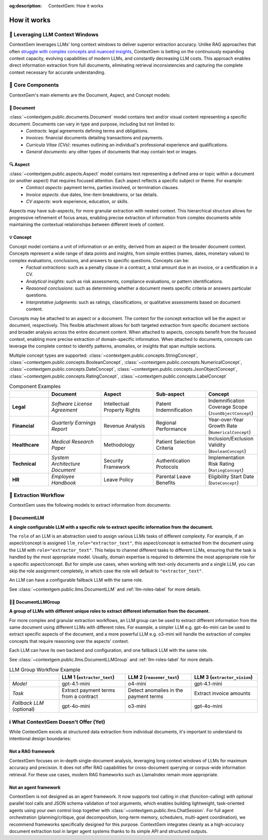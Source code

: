 .. 
   ContextGem
   
   Copyright 2025 Shcherbak AI AS. All rights reserved. Developed by Sergii Shcherbak.
   
   Licensed under the Apache License, Version 2.0 (the "License");
   you may not use this file except in compliance with the License.
   You may obtain a copy of the License at
   
       http://www.apache.org/licenses/LICENSE-2.0
   
   Unless required by applicable law or agreed to in writing, software
   distributed under the License is distributed on an "AS IS" BASIS,
   WITHOUT WARRANTIES OR CONDITIONS OF ANY KIND, either express or implied.
   See the License for the specific language governing permissions and
   limitations under the License.

:og:description: ContextGem: How it works

How it works
=============


📏 Leveraging LLM Context Windows
----------------------------------

ContextGem leverages LLMs' long context windows to deliver superior extraction accuracy. Unlike RAG approaches that often `struggle with complex concepts and nuanced insights <https://www.linkedin.com/pulse/raging-contracts-pitfalls-rag-contract-review-shcherbak-ai-ptg3f/>`_, ContextGem is betting on the continuously expanding context capacity, evolving capabilities of modern LLMs, and constantly decreasing LLM costs. This approach enables direct information extraction from full documents, eliminating retrieval inconsistencies and capturing the complete context necessary for accurate understanding.


🧩 Core Components
-------------------

ContextGem's main elements are the Document, Aspect, and Concept models:


📄 **Document**
~~~~~~~~~~~~~~~~

:class:`~contextgem.public.documents.Document` model contains text and/or visual content representing a specific document. Documents can vary in type and purpose, including but not limited to:
    - *Contracts*: legal agreements defining terms and obligations.
    - *Invoices*: financial documents detailing transactions and payments.
    - *Curricula Vitae (CVs)*: resumes outlining an individual's professional experience and qualifications.
    - *General documents*: any other types of documents that may contain text or images.


🔍 **Aspect**
~~~~~~~~~~~~~~~

:class:`~contextgem.public.aspects.Aspect` model contains text representing a defined area or topic within a document (or another aspect) that requires focused attention. Each aspect reflects a specific subject or theme. For example:
    - *Contract aspects*: payment terms, parties involved, or termination clauses.
    - *Invoice aspects*: due dates, line-item breakdowns, or tax details.
    - *CV aspects*: work experience, education, or skills.
    
Aspects may have sub-aspects, for more granular extraction with nested context. This hierarchical structure allows for progressive refinement of focus areas, enabling precise extraction of information from complex documents while maintaining the contextual relationships between different levels of content.


💡 **Concept**
~~~~~~~~~~~~~~~

Concept model contains a unit of information or an entity, derived from an aspect or the broader document context. Concepts represent a wide range of data points and insights, from simple entities (names, dates, monetary values) to complex evaluations, conclusions, and answers to specific questions. Concepts can be:
    - *Factual extractions*: such as a penalty clause in a contract, a total amount due in an invoice, or a certification in a CV.
    - *Analytical insights*: such as risk assessments, compliance evaluations, or pattern identifications.
    - *Reasoned conclusions*: such as determining whether a document meets specific criteria or answers particular questions.
    - *Interpretative judgments*: such as ratings, classifications, or qualitative assessments based on document content.

Concepts may be attached to an aspect or a document. The context for the concept extraction will be the aspect or document, respectively. This flexible attachment allows for both targeted extraction from specific document sections and broader analysis across the entire document content. When attached to aspects, concepts benefit from the focused context, enabling more precise extraction of domain-specific information. When attached to documents, concepts can leverage the complete context to identify patterns, anomalies, or insights that span multiple sections.

Multiple concept types are supported: :class:`~contextgem.public.concepts.StringConcept`, :class:`~contextgem.public.concepts.BooleanConcept`, :class:`~contextgem.public.concepts.NumericalConcept`, :class:`~contextgem.public.concepts.DateConcept`, :class:`~contextgem.public.concepts.JsonObjectConcept`, :class:`~contextgem.public.concepts.RatingConcept`, :class:`~contextgem.public.concepts.LabelConcept`

.. list-table:: Component Examples
   :header-rows: 1
   :widths: 15 20 20 20 20

   * - 
     - Document
     - Aspect
     - Sub-aspect
     - Concept
   * - **Legal**
     - *Software License Agreement*
     - Intellectual Property Rights
     - Patent Indemnification
     - Indemnification Coverage Scope (``JsonObjectConcept``)
   * - **Financial**
     - *Quarterly Earnings Report*
     - Revenue Analysis
     - Regional Performance
     - Year-over-Year Growth Rate (``NumericalConcept``)
   * - **Healthcare**
     - *Medical Research Paper*
     - Methodology
     - Patient Selection Criteria
     - Inclusion/Exclusion Validity (``BooleanConcept``)
   * - **Technical**
     - *System Architecture Document*
     - Security Framework
     - Authentication Protocols
     - Implementation Risk Rating (``RatingConcept``)
   * - **HR**
     - *Employee Handbook*
     - Leave Policy
     - Parental Leave Benefits
     - Eligibility Start Date (``DateConcept``)


🔄 Extraction Workflow
-----------------------

ContextGem uses the following models to extract information from documents:


🤖 **DocumentLLM**
~~~~~~~~~~~~~~~~~~~

**A single configurable LLM with a specific role to extract specific information from the document.**

The ``role`` of an LLM is an abstraction used to assign various LLMs tasks of different complexity. For example, if an aspect/concept is assigned ``llm_role="extractor_text"``, this aspect/concept is extracted from the document using the LLM with ``role="extractor_text"``. This helps to channel different tasks to different LLMs, ensuring that the task is handled by the most appropriate model. Usually, domain expertise is required to determine the most appropriate role for a specific aspect/concept. But for simple use cases, when working with text-only documents and a single LLM, you can skip the role assignment completely, in which case the role will default to ``"extractor_text"``.

An LLM can have a configurable fallback LLM with the same role.

See :class:`~contextgem.public.llms.DocumentLLM` and :ref:`llm-roles-label` for more details.


🤖🤖 **DocumentLLMGroup**
~~~~~~~~~~~~~~~~~~~~~~~~~~~

**A group of LLMs with different unique roles to extract different information from the document.**

For more complex and granular extraction workflows, an LLM group can be used to extract different information from the same document using different LLMs with different roles. For example, a simpler LLM e.g. gpt-4o-mini can be used to extract specific aspects of the document, and a more powerful LLM e.g. o3-mini will handle the extraction of complex concepts that require reasoning over the aspects' context.

Each LLM can have its own backend and configuration, and one fallback LLM with the same role.

See :class:`~contextgem.public.llms.DocumentLLMGroup` and :ref:`llm-roles-label` for more details.

.. list-table:: LLM Group Workflow Example
   :header-rows: 1
   :widths: 15 20 20 20

   * - 
     - LLM 1 (``extractor_text``)
     - LLM 2 (``reasoner_text``)
     - LLM 3 (``extractor_vision``)
   * - *Model*
     - gpt-4.1-mini
     - o4-mini
     - gpt-4.1-mini
   * - *Task*
     - Extract payment terms from a contract
     - Detect anomalies in the payment terms
     - Extract invoice amounts
   * - *Fallback LLM* (optional)
     - gpt-4o-mini
     - o3-mini
     - gpt-4o-mini

.. image:: _static/contextgem_how_it_works_infographics.png
   :width: 100%
   :alt: ContextGem - How it works infographics
   :target: #
   :align: center


ℹ️ What ContextGem Doesn't Offer (Yet)
---------------------------------------

While ContextGem excels at structured data extraction from individual documents, it's important to understand its intentional design boundaries:

**Not a RAG framework**
~~~~~~~~~~~~~~~~~~~~~~~

ContextGem focuses on in-depth single-document analysis, leveraging long context windows of LLMs for maximum accuracy and precision. It does not offer RAG capabilities for cross-document querying or corpus-wide information retrieval. For these use cases, modern RAG frameworks such as LlamaIndex remain more appropriate.

**Not an agent framework**
~~~~~~~~~~~~~~~~~~~~~~~~~~

ContextGem is not designed as an agent framework. It now supports tool calling in chat (function-calling) with optional parallel tool calls and JSON schema validation of tool arguments, which enables building lightweight, task-oriented agents using your own control loop together with :class:`~contextgem.public.llms.ChatSession`. For full agent orchestration (planning/critique, goal decomposition, long-term memory, schedulers, multi-agent coordination), we recommend frameworks specifically designed for this purpose. ContextGem integrates cleanly as a high-accuracy document extraction tool in larger agent systems thanks to its simple API and structured outputs.
